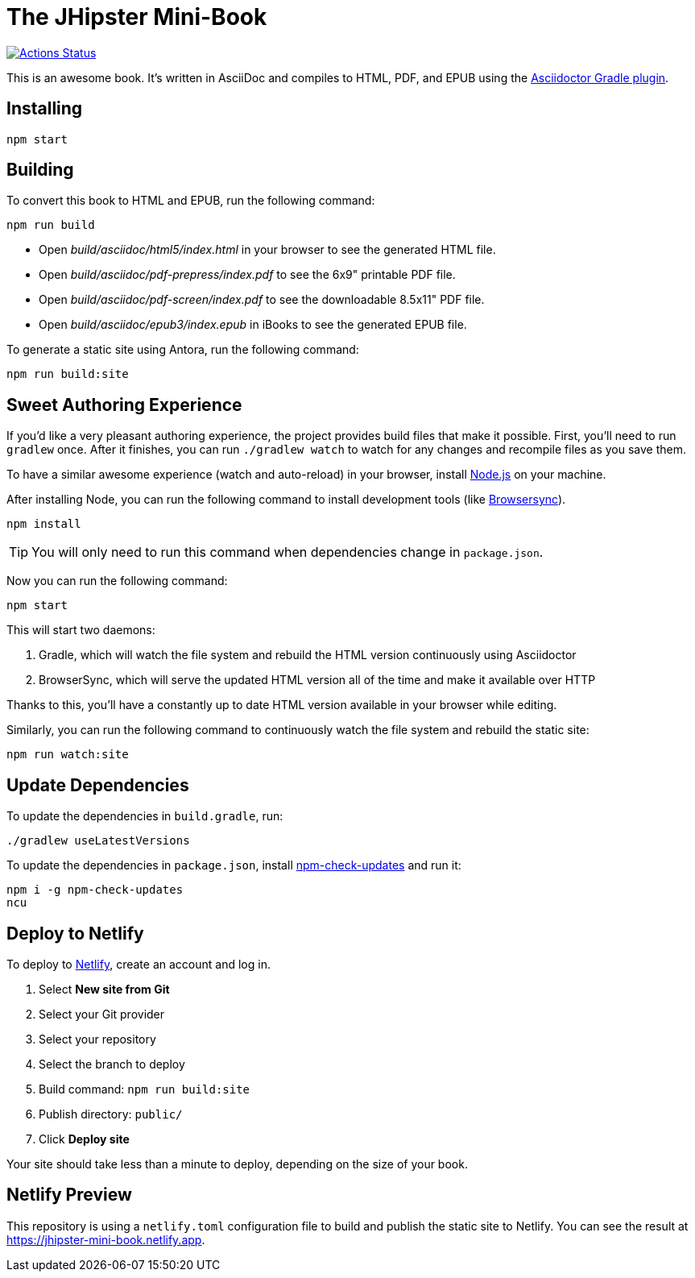 = The JHipster Mini-Book

image::https://github.com/mraible/jhipster-book/workflows/Book%20CI/badge.svg[link="https://github.com/mraible/jhipster-book/actions",alt="Actions Status"]

This is an awesome book. It's written in AsciiDoc and compiles to HTML, PDF, and EPUB using the http://asciidoctor.org/docs/asciidoctor-gradle-plugin/[Asciidoctor Gradle plugin].

== Installing

----
npm start
----

== Building

To convert this book to HTML and EPUB, run the following command:

----
npm run build
----

* Open _build/asciidoc/html5/index.html_ in your browser to see the generated HTML file.
* Open _build/asciidoc/pdf-prepress/index.pdf_ to see the 6x9" printable PDF file.
* Open _build/asciidoc/pdf-screen/index.pdf_ to see the downloadable 8.5x11" PDF file.
* Open _build/asciidoc/epub3/index.epub_ in iBooks to see the generated EPUB file.

To generate a static site using Antora, run the following command:

 npm run build:site

== Sweet Authoring Experience

If you'd like a very pleasant authoring experience, the project provides build files that make it possible. First,
you'll need to run `gradlew` once. After it finishes, you can run `./gradlew watch` to watch for any changes and
recompile files as you save them.

To have a similar awesome experience (watch and auto-reload) in your browser, install https://nodejs.org/[Node.js] on your machine.

After installing Node, you can run the following command to install development tools (like http://www.browsersync.io/[Browsersync]).

----
npm install
----

TIP: You will only need to run this command when dependencies change in `package.json`.

Now you can run the following command:

----
npm start
----

This will start two daemons:

. Gradle, which will watch the file system and rebuild the HTML version continuously using Asciidoctor
. BrowserSync, which will serve the updated HTML version all of the time and make it available over HTTP

Thanks to this, you'll have a constantly up to date HTML version available in your browser while editing.

Similarly, you can run the following command to continuously watch the file system and rebuild the static site:

 npm run watch:site

== Update Dependencies

To update the dependencies in `build.gradle`, run:

----
./gradlew useLatestVersions
----

To update the dependencies in `package.json`, install https://www.npmjs.com/package/npm-check-updates[npm-check-updates] and run it:

----
npm i -g npm-check-updates
ncu
----

== Deploy to Netlify

To deploy to https://www.netlify.com/[Netlify], create an account and log in.

. Select **New site from Git**
. Select your Git provider
. Select your repository
. Select the branch to deploy
. Build command: `npm run build:site`
. Publish directory: `public/`
. Click **Deploy site**

Your site should take less than a minute to deploy, depending on the size of your book.

== Netlify Preview

This repository is using a `netlify.toml` configuration file to build and publish the static site to Netlify. You can see the result at https://jhipster-mini-book.netlify.app.
